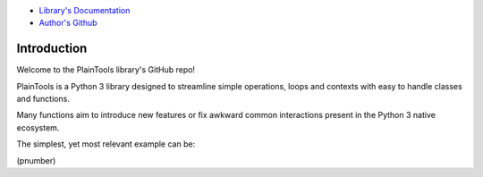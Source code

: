 .. image:: pthead.png
    :scale: 100%
    :height: 252px

    Current Version\: 1.0.240830b (As in: Main.sub.YYMMDDbranch)

- `Library's Documentation <https://gabrielmsilva00.github.io/PlainTools/>`_
- `Author's Github <https://github.com/gabrielmsilva00>`_

Introduction
************

Welcome to the PlainTools library's GitHub repo!

PlainTools is a Python 3 library designed to streamline simple operations, 
loops and contexts with easy to handle classes and functions.

Many functions aim to introduce new features or fix awkward common interactions 
present in the Python 3 native ecosystem.

The simplest, yet most relevant example can be:

(pnumber)